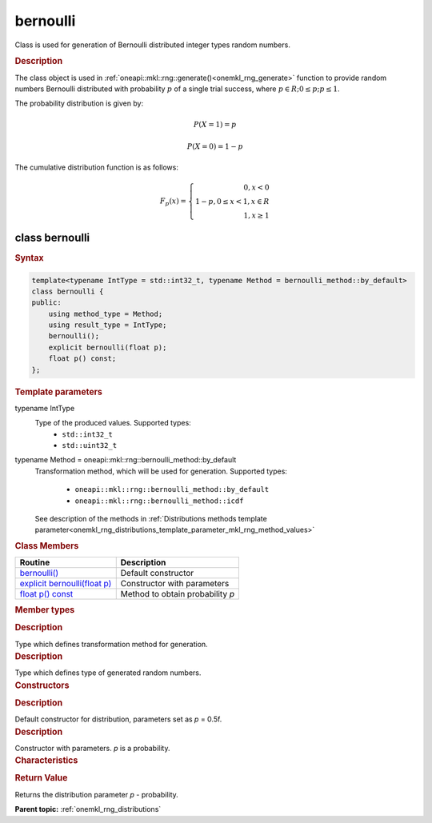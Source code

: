 .. _onemkl_rng_bernoulli:

bernoulli
=========

Class is used for generation of Bernoulli distributed integer types random numbers.

.. _onemkl_rng_bernoulli_description:

.. rubric:: Description

The class object is used in :ref:`oneapi::mkl::rng::generate()<onemkl_rng_generate>` function to provide random numbers Bernoulli distributed with probability :math:`p` of a single trial success, where :math:`p \in R; 0 \leq p; p \leq 1`.

The probability distribution is given by:

.. math::

    P(X = 1) = p

.. math::

    P(X = 0) = 1 - p

The cumulative distribution function is as follows:

.. math::

    F_{p}(x) = \left\{ \begin{array}{rcl} 0, x < 0 \\ 1 - p, 0 \leq x < 1, x \in R \\ 1, x \ge 1 \end{array}\right.

.. _onemkl_rng_bernoulli_syntax:

class bernoulli
---------------

.. rubric:: Syntax

.. code-block:: cpp

    template<typename IntType = std::int32_t, typename Method = bernoulli_method::by_default>
    class bernoulli {
    public:
        using method_type = Method;
        using result_type = IntType;
        bernoulli();
        explicit bernoulli(float p);
        float p() const;
    };

.. cpp:class:: template<typename IntType = std::int32_t, typename Method = oneapi::mkl::rng::bernoulli_method::by_default> \
                oneapi::mkl::rng::bernoulli

.. container:: section

    .. rubric:: Template parameters

    .. container:: section

        typename IntType
            Type of the produced values. Supported types:
                * ``std::int32_t``
                * ``std::uint32_t``

    .. container:: section

        typename Method = oneapi::mkl::rng::bernoulli_method::by_default
            Transformation method, which will be used for generation. Supported types:

                * ``oneapi::mkl::rng::bernoulli_method::by_default``
                * ``oneapi::mkl::rng::bernoulli_method::icdf``

            See description of the methods in :ref:`Distributions methods template parameter<onemkl_rng_distributions_template_parameter_mkl_rng_method_values>`

.. container:: section

    .. rubric:: Class Members

    .. list-table::
        :header-rows: 1

        * - Routine
          - Description
        * - `bernoulli()`_
          - Default constructor
        * - `explicit bernoulli(float p)`_
          - Constructor with parameters
        * - `float p() const`_
          - Method to obtain probability `p`

.. container:: section

    .. rubric:: Member types

    .. container:: section

        .. cpp:type:: bernoulli::method_type = Method

        .. container:: section

            .. rubric:: Description

            Type which defines transformation method for generation.

    .. container:: section

        .. cpp:type:: bernoulli::result_type = IntType

        .. container:: section

            .. rubric:: Description

            Type which defines type of generated random numbers.

.. container:: section

    .. rubric:: Constructors

    .. container:: section

        .. _`bernoulli()`:

        .. cpp:function:: bernoulli::bernoulli()

        .. container:: section

            .. rubric:: Description

            Default constructor for distribution, parameters set as `p` = 0.5f.

    .. container:: section

        .. _`explicit bernoulli(float p)`:

        .. cpp:function:: explicit bernoulli::bernoulli(float p)

        .. container:: section

            .. rubric:: Description

            Constructor with parameters. `p` is a probability.


.. container:: section

    .. rubric:: Characteristics

    .. container:: section

        .. _`float p() const`:

        .. cpp:function:: float p() const

        .. container:: section

            .. rubric:: Return Value

            Returns the distribution parameter `p` - probability.

**Parent topic:** :ref:`onemkl_rng_distributions`
